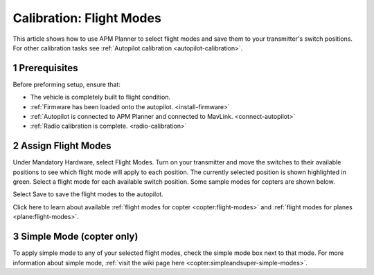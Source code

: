 .. _flight-modes:

=========================
Calibration: Flight Modes
=========================

This article shows how to use APM Planner to select flight modes and
save them to your transmitter's switch positions. For other calibration
tasks see :ref:`Autopilot calibration <autopilot-calibration>`.

1 Prerequisites
===============

Before preforming setup, ensure that:

-  The vehicle is completely built to flight condition.
-  :ref:`Firmware has been loaded onto the autopilot. <install-firmware>`
-  :ref:`Autopilot is connected to APM Planner and connected to MavLink. <connect-autopilot>`
-  :ref:`Radio calibration is complete. <radio-calibration>`

2 Assign Flight Modes
=====================

Under Mandatory Hardware, select Flight Modes. Turn on your transmitter
and move the switches to their available positions to see which flight
mode will apply to each position. The currently selected position is
shown highlighted in green. Select a flight mode for each available
switch position. Some sample modes for copters are shown below.

.. image:: ../images/ap2_calibrate-flight-modes.png
    :target: ../_images/apm_planner2_calibrate-flight-modes.png

Select Save to save the flight modes to the autopilot.

Click here to learn about available :ref:`flight modes for copter <copter:flight-modes>` and :ref:`flight modes for planes <plane:flight-modes>`.

3 Simple Mode (copter only)
===========================

To apply simple mode to any of your selected flight modes, check the
simple mode box next to that mode. For more information about simple
mode, :ref:`visit the wiki page here <copter:simpleandsuper-simple-modes>`.
